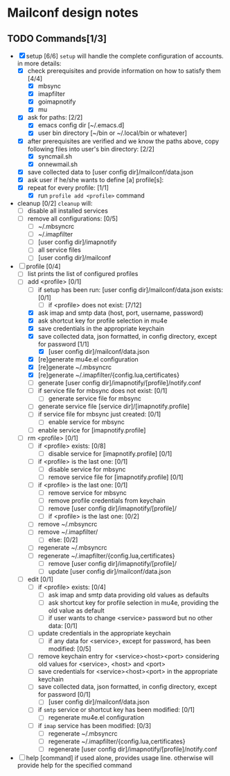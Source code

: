 * Mailconf design notes

** TODO Commands[1/3]
- [X] setup [6/6]
  =setup= will handle the complete configuration of accounts.
  in more details:
  - [X] check prerequisites and provide information on how to satisfy them [4/4]
    - [X] mbsync
    - [X] imapfilter
    - [X] goimapnotify
    - [X] mu
  - [X] ask for paths: [2/2]
    - [X] emacs config dir [~/.emacs.d]
    - [X] user bin directory [~/bin or ~/.local/bin or whatever]
  - [X] after prerequisites are verified and we know the paths above, copy following files into user's bin directory: [2/2]
    - [X] syncmail.sh
    - [X] onnewmail.sh
  - [X] save collected data to [user config dir]/mailconf/data.json
  - [X] ask user if he/she wants to define [a] profile[s]:
  - [X] repeat for every profile: [1/1]
    - [X] run =profile add <profile>= command
- cleanup [0/2]
  =cleanup= will:
  - [-] disable all installed services
  - [-] remove all configurations: [0/5]
    - [-] ~/.mbsyncrc
    - [-] ~/.imapfilter
    - [-] [user config dir]/imapnotify
    - [-] all service files
    - [-] [user config dir]/mailconf
- [-] profile [0/4]
  - [-] list
    prints the list of configured profiles
  - [-] add <profile> [0/1]
    - [-] if setup has been run: [user config dir]/mailconf/data.json exists: [0/1]
      - [-] if <profile> does not exist: [7/12]
	- [X] ask imap and smtp data (host, port, username, password)
	- [X] ask shortcut key for profile selection in mu4e
	- [X] save credentials in the appropriate keychain
	- [X] save collected data, json formatted, in config directory, except for password [1/1]
	  - [X] [user config dir]/mailconf/data.json
	- [X] [re]generate mu4e.el configuration
	- [X] [re]generate ~/.mbsyncrc
	- [X] [re]generate ~/.imapfilter/{config.lua,certificates}
	- [-] generate [user config dir]/imapnotify/[profile]/notify.conf
	- [-] if service file for mbsync does not exist: [0/1]
	  - [-] generate service file for mbsync
	- [-] generate service file [service dir]/[imapnotify.profile]
	- [-] if service file for mbsync just created: [0/1]
	  - [-] enable service for mbsync
	- [-] enable service for [imapnotify.profile]
  - [-] rm <profile> [0/1]
    - [-] if <profile> exists: [0/8]
      - [-] disable service for [imapnotify.profile] [0/1]
	- [-] if <profile> is the last one: [0/1]
	  - [-] disable service for mbsync
      - [-] remove service file for [imapnotify.profile] [0/1]
	- [-] if <profile> is the last one: [0/1]
	  - [-] remove service for mbsync
      - [-] remove profile credentials from keychain
      - [-] remove [user config dir]/imapnotify/[profile]/
      - [-] if <profile> is the last one: [0/2]
	- [-] remove ~/.mbsyncrc
	- [-] remove ~/.imapfilter/
      - [-] else: [0/2]
	- [-] regenerate ~/.mbsyncrc
	- [-] regenerate ~/.imapfilter/{config.lua,certificates}
      - [-] remove [user config dir]/imapnotify/[profile]/
      - [-] update [user config dir]/mailconf/data.json
  - [-] edit [0/1]
    - [-] if <profile> exists: [0/4]
      - [-] ask imap and smtp data providing old values as defaults
      - [-] ask shortcut key for profile selection in mu4e, providing the old value as default
      - [-] if user wants to change <service> password but no other data: [0/1]
	- [-] update credentials in the appropriate keychain
      - [-] if any data for <service>, except for password, has been modified: [0/5]
	- [-] remove keychain entry for <service><host><port>
	  considering old values for <service>, <host> and <port>
	- [-] save credentials for <service><host><port> in the appropriate keychain
	- [-] save collected data, json formatted, in config directory, except for password [0/1]
	  - [-] [user config dir]/mailconf/data.json
	- [-] if =smtp= service or shortcut key has been modified: [0/1]
	  - [-] regenerate mu4e.el configuration
	- [-] if =imap= service has been modified: [0/3]
	  - [-] regenerate ~/.mbsyncrc
	  - [-] regenerate ~/.imapfilter/{config.lua,certificates}
	  - [-] regenerate [user config dir]/imapnotify/[profile]/notify.conf
      
- [-] help [command]
  if used alone, provides usage line.
  otherwise will provide help for the specified command
